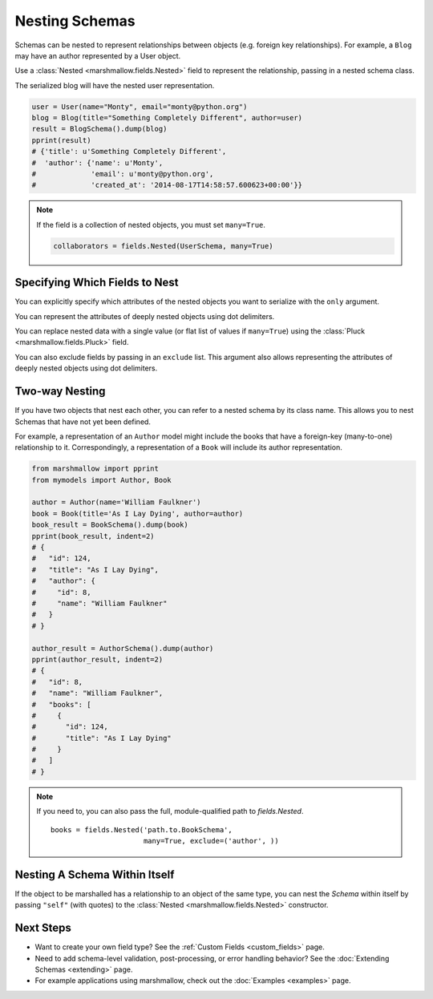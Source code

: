 
.. _nesting:

Nesting Schemas
===============

Schemas can be nested to represent relationships between objects (e.g. foreign key relationships). For example, a ``Blog`` may have an author represented by a User object.

.. code-block:: python
    :emphasize-lines: 14

    import datetime as dt

    class User(object):
        def __init__(self, name, email):
            self.name = name
            self.email = email
            self.created_at = dt.datetime.now()
            self.friends = []
            self.employer = None

    class Blog(object):
        def __init__(self, title, author):
            self.title = title
            self.author = author  # A User object

Use a :class:`Nested <marshmallow.fields.Nested>` field to represent the relationship, passing in a nested schema class.

.. code-block:: python
    :emphasize-lines: 10

    from marshmallow import Schema, fields, pprint

    class UserSchema(Schema):
        name = fields.String()
        email = fields.Email()
        created_at = fields.DateTime()

    class BlogSchema(Schema):
        title = fields.String()
        author = fields.Nested(UserSchema)

The serialized blog will have the nested user representation.

.. code-block:: python

    user = User(name="Monty", email="monty@python.org")
    blog = Blog(title="Something Completely Different", author=user)
    result = BlogSchema().dump(blog)
    pprint(result)
    # {'title': u'Something Completely Different',
    #  'author': {'name': u'Monty',
    #             'email': u'monty@python.org',
    #             'created_at': '2014-08-17T14:58:57.600623+00:00'}}

.. note::
    If the field is a collection of nested objects, you must set ``many=True``.

    .. code-block:: python

        collaborators = fields.Nested(UserSchema, many=True)

.. _specifying-nested-fields:

Specifying Which Fields to Nest
-------------------------------

You can explicitly specify which attributes of the nested objects you want to serialize with the ``only`` argument.

.. code-block:: python
    :emphasize-lines: 3

    class BlogSchema2(Schema):
        title = fields.String()
        author = fields.Nested(UserSchema, only=["email"])

    schema = BlogSchema2()
    result = schema.dump(blog)
    pprint(result)
    # {
    #     'title': u'Something Completely Different',
    #     'author': {'email': u'monty@python.org'}
    # }

You can represent the attributes of deeply nested objects using dot delimiters.

.. code-block:: python
    :emphasize-lines: 5

    class SiteSchema(Schema):
        blog = fields.Nested(BlogSchema2)

    schema = SiteSchema(only=['blog.author.email'])
    result = schema.dump(site)
    pprint(result)
    # {
    #     'blog': {
    #         'author': {'email': u'monty@python.org'}
    #     }
    # }

You can replace nested data with a single value (or flat list of values if ``many=True``) using the :class:`Pluck <marshmallow.fields.Pluck>` field.

.. code-block:: python
    :emphasize-lines: 4, 11, 18

    class UserSchema(Schema):
        name = fields.String()
        email = fields.Email()
        friends = fields.Pluck('self', 'name', many=True)
    # ... create ``user`` ...
    serialized_data = UserSchema().dump(user)
    pprint(serialized_data)
    # {
    #     "name": "Steve",
    #     "email": "steve@example.com",
    #     "friends": ["Mike", "Joe"]
    # }
    deserialized_data = UserSchema().load(result)
    pprint(deserialized_data)
    # {
    #     "name": "Steve",
    #     "email": "steve@example.com",
    #     "friends": [{"name": "Mike"}, {"name": "Joe"}]
    # }


You can also exclude fields by passing in an ``exclude`` list. This argument also allows representing the attributes of deeply nested objects using dot delimiters.

.. _two-way-nesting:

Two-way Nesting
---------------

If you have two objects that nest each other, you can refer to a nested schema by its class name. This allows you to nest Schemas that have not yet been defined.


For example, a representation of an ``Author`` model might include the books that have a foreign-key (many-to-one) relationship to it. Correspondingly, a representation of a ``Book`` will include its author representation.

.. code-block:: python
    :emphasize-lines: 4

    class AuthorSchema(Schema):
        # Make sure to use the 'only' or 'exclude' params
        # to avoid infinite recursion
        books = fields.Nested('BookSchema', many=True, exclude=('author', ))
        class Meta:
            fields = ('id', 'name', 'books')

    class BookSchema(Schema):
        author = fields.Nested(AuthorSchema, only=('id', 'name'))
        class Meta:
            fields = ('id', 'title', 'author')

.. code-block:: python

    from marshmallow import pprint
    from mymodels import Author, Book

    author = Author(name='William Faulkner')
    book = Book(title='As I Lay Dying', author=author)
    book_result = BookSchema().dump(book)
    pprint(book_result, indent=2)
    # {
    #   "id": 124,
    #   "title": "As I Lay Dying",
    #   "author": {
    #     "id": 8,
    #     "name": "William Faulkner"
    #   }
    # }

    author_result = AuthorSchema().dump(author)
    pprint(author_result, indent=2)
    # {
    #   "id": 8,
    #   "name": "William Faulkner",
    #   "books": [
    #     {
    #       "id": 124,
    #       "title": "As I Lay Dying"
    #     }
    #   ]
    # }

.. note::
    If you need to, you can also pass the full, module-qualified path to `fields.Nested`. ::

        books = fields.Nested('path.to.BookSchema',
                              many=True, exclude=('author', ))

.. _self-nesting:

Nesting A Schema Within Itself
------------------------------

If the object to be marshalled has a relationship to an object of the same type, you can nest the `Schema` within itself by passing ``"self"`` (with quotes) to the :class:`Nested <marshmallow.fields.Nested>` constructor.

.. code-block:: python
    :emphasize-lines: 4,6

    class UserSchema(Schema):
        name = fields.String()
        email = fields.Email()
        friends = fields.Nested('self', many=True)
        # Use the 'exclude' argument to avoid infinite recursion
        employer = fields.Nested('self', exclude=('employer', ), default=None)

    user = User("Steve", 'steve@example.com')
    user.friends.append(User("Mike", 'mike@example.com'))
    user.friends.append(User('Joe', 'joe@example.com'))
    user.employer = User('Dirk', 'dirk@example.com')
    result = UserSchema().dump(user)
    pprint(result, indent=2)
    # {
    #     "name": "Steve",
    #     "email": "steve@example.com",
    #     "friends": [
    #         {
    #             "name": "Mike",
    #             "email": "mike@example.com",
    #             "friends": [],
    #             "employer": null
    #         },
    #         {
    #             "name": "Joe",
    #             "email": "joe@example.com",
    #             "friends": [],
    #             "employer": null
    #         }
    #     ],
    #     "employer": {
    #         "name": "Dirk",
    #         "email": "dirk@example.com",
    #         "friends": []
    #     }
    # }

Next Steps
----------

- Want to create your own field type? See the :ref:`Custom Fields <custom_fields>` page.
- Need to add schema-level validation, post-processing, or error handling behavior? See the :doc:`Extending Schemas <extending>` page.
- For example applications using marshmallow, check out the :doc:`Examples <examples>` page.
